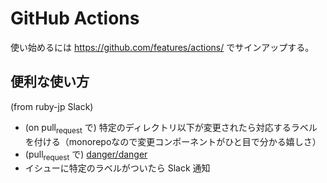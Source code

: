

* GitHub Actions
使い始めるには https://github.com/features/actions/ でサインアップする。

** 便利な使い方
(from ruby-jp Slack)

- (on pull_request で) 特定のディレクトリ以下が変更されたら対応するラベルを付ける（monorepoなので変更コンポーネントがひと目で分かる嬉しさ）
- (pull_request で) [[https://github.com/danger/danger][danger/danger]]
- イシューに特定のラベルがついたら Slack 通知
